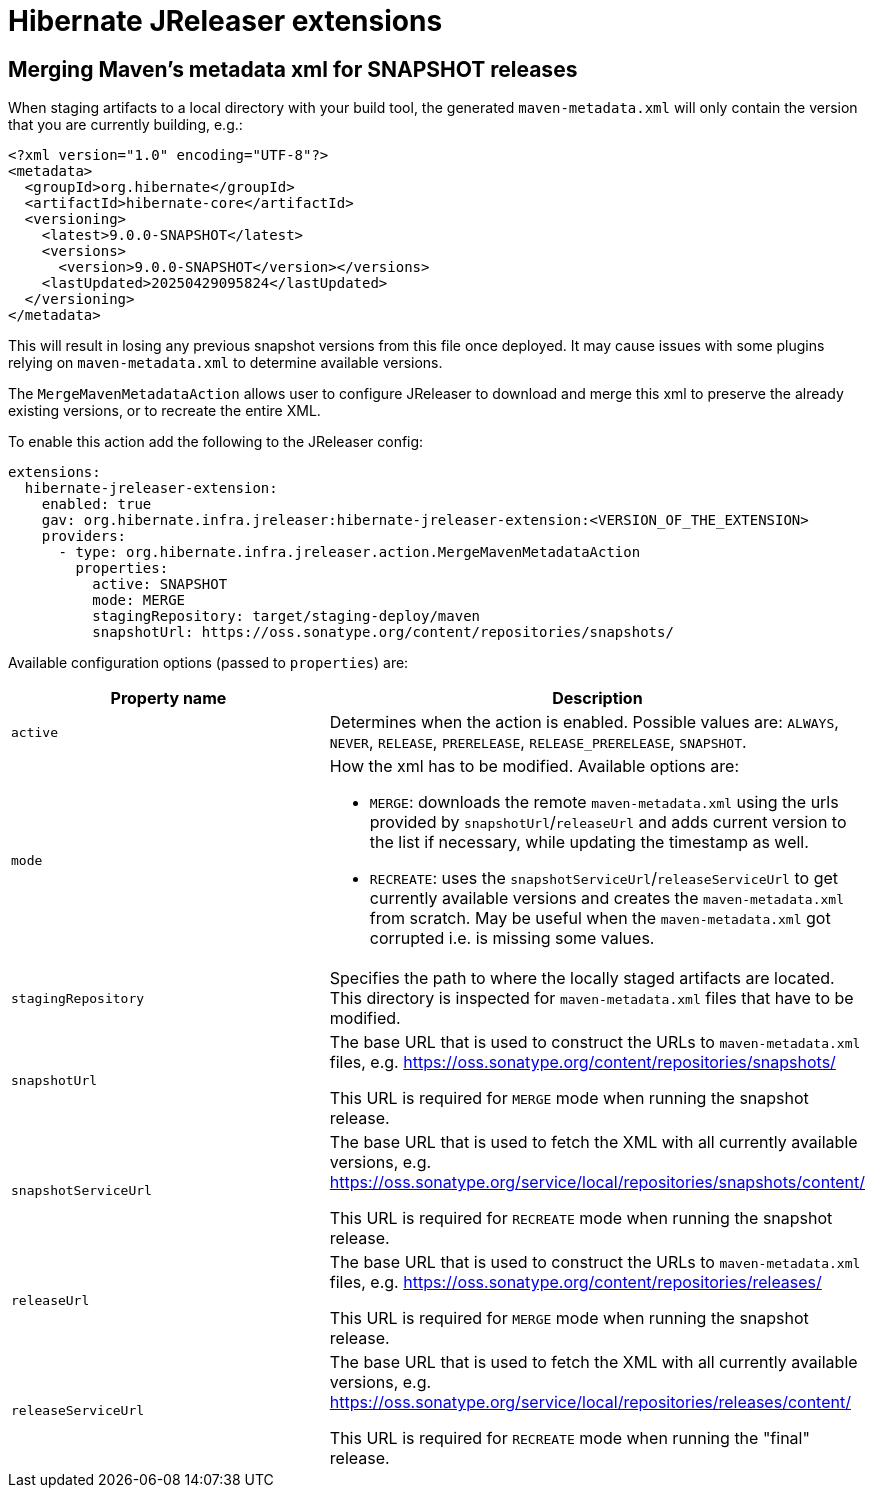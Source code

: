 = Hibernate JReleaser extensions

== Merging Maven's metadata xml for SNAPSHOT releases

When staging artifacts to a local directory with your build tool, the generated `maven-metadata.xml` will only contain
the version that you are currently building, e.g.:

[source,XML]
----
<?xml version="1.0" encoding="UTF-8"?>
<metadata>
  <groupId>org.hibernate</groupId>
  <artifactId>hibernate-core</artifactId>
  <versioning>
    <latest>9.0.0-SNAPSHOT</latest>
    <versions>
      <version>9.0.0-SNAPSHOT</version></versions>
    <lastUpdated>20250429095824</lastUpdated>
  </versioning>
</metadata>
----

This will result in losing any previous snapshot versions from this file once deployed.
It may cause issues with some plugins relying on `maven-metadata.xml` to determine available versions.

The `MergeMavenMetadataAction` allows user to configure JReleaser to download and merge this xml to preserve the
already existing versions, or to recreate the entire XML.

To enable this action add the following to the JReleaser config:

[source,yaml]
----
extensions:
  hibernate-jreleaser-extension:
    enabled: true
    gav: org.hibernate.infra.jreleaser:hibernate-jreleaser-extension:<VERSION_OF_THE_EXTENSION>
    providers:
      - type: org.hibernate.infra.jreleaser.action.MergeMavenMetadataAction
        properties:
          active: SNAPSHOT
          mode: MERGE
          stagingRepository: target/staging-deploy/maven
          snapshotUrl: https://oss.sonatype.org/content/repositories/snapshots/
----

Available configuration options (passed to `properties`) are:


|===
|Property name |Description

|`active`
| Determines when the action is enabled. Possible values are:  `ALWAYS`, `NEVER`, `RELEASE`, `PRERELEASE`, `RELEASE_PRERELEASE`, `SNAPSHOT`.

|`mode`
a| How the xml has to be modified. Available options are:

- `MERGE`: downloads the remote `maven-metadata.xml` using the urls provided by `snapshotUrl`/`releaseUrl`
and adds current version to the list if necessary, while updating the timestamp as well.
- `RECREATE`: uses the `snapshotServiceUrl`/`releaseServiceUrl` to get currently available versions
and creates the `maven-metadata.xml` from scratch. May be useful when the `maven-metadata.xml` got corrupted i.e. is missing some values.

|`stagingRepository`
| Specifies the path to where the locally staged artifacts are located.
This directory is inspected for `maven-metadata.xml` files that have to be modified.

|`snapshotUrl`
| The base URL that is used to construct the URLs to `maven-metadata.xml` files,
e.g. https://oss.sonatype.org/content/repositories/snapshots/

This URL is required for `MERGE` mode when running the snapshot release.

|`snapshotServiceUrl`
| The base URL that is used to fetch the XML with all currently available versions,
e.g. https://oss.sonatype.org/service/local/repositories/snapshots/content/

This URL is required for `RECREATE` mode when running the snapshot release.

|`releaseUrl`
| The base URL that is used to construct the URLs to `maven-metadata.xml` files,
e.g. https://oss.sonatype.org/content/repositories/releases/

This URL is required for `MERGE` mode when running the snapshot release.

|`releaseServiceUrl`
| The base URL that is used to fetch the XML with all currently available versions,
e.g. https://oss.sonatype.org/service/local/repositories/releases/content/

This URL is required for `RECREATE` mode when running the "final" release.

|===
